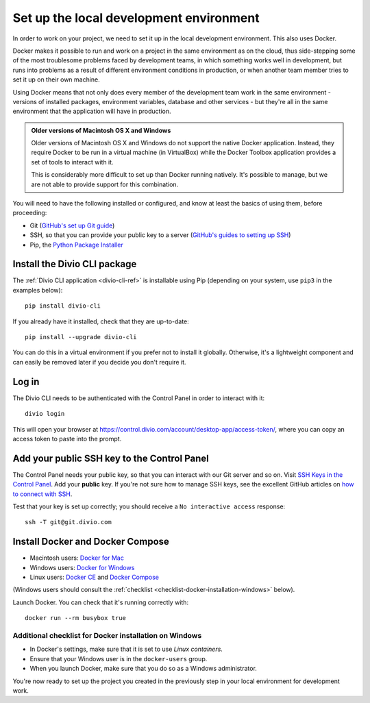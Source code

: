 .. _tutorial-installation:

Set up the local development environment
========================================

In order to work on your project, we need to set it up in the local development environment. This also uses Docker.

Docker makes it possible to run and work on a project in the same environment as on the cloud, thus side-stepping some
of the most troublesome problems faced by development teams, in which something works well in development, but runs
into problems as a result of different environment conditions in production, or when another team member tries to set
it up on their own machine.

Using Docker means that not only does every member of the development team work in the same environment - versions of
installed packages, environment variables, database and other services - but they're all in the same environment that
the application will have in production.


..  admonition:: Older versions of Macintosh OS X and Windows

    Older versions of Macintosh OS X and Windows do not support the native Docker application.
    Instead, they require Docker to be run in a virtual machine (in VirtualBox) while the Docker
    Toolbox application provides a set of tools to interact with it.

    This is considerably more difficult to set up than Docker running natively. It's possible to
    manage, but we are not able to provide support for this combination.

You will need to have the following installed or configured, and know at least the basics of using them, before
proceeding:

* Git (`GitHub's set up Git guide <https://help.github.com/en/github/getting-started-with-github/set-up-git>`_)
* SSH, so that you can provide your public key to a server (`GitHub's guides to setting up SSH
  <https://help.github.com/en/github/authenticating-to-github/connecting-to-github-with-ssh>`_)
* Pip, the `Python Package Installer <https://pip.pypa.io/en/stable/installing/>`_


Install the Divio CLI package
---------------------------------

The :ref:`Divio CLI application <divio-cli-ref>` is installable using Pip (depending on your system, use ``pip3`` in
the examples below)::

    pip install divio-cli

If you already have it installed, check that they are up-to-date::

    pip install --upgrade divio-cli

You can do this in a virtual environment if you prefer not to install it globally. Otherwise, it's a lightweight
component and can easily be removed later if you decide you don't require it.


Log in
------

The Divio CLI needs to be authenticated with the Control Panel in order to
interact with it::

    divio login

This will open your browser at
https://control.divio.com/account/desktop-app/access-token/, where you can copy
an access token to paste into the prompt.


.. _add-public-key:

Add your public SSH key to the Control Panel
--------------------------------------------

The Control Panel needs your public key, so that you can interact with our Git server and so on. Visit `SSH Keys in the
Control Panel <https://control.divio.com/account/ssh-keys/>`_. Add your **public** key. If you're not sure how to
manage SSH keys, see the excellent GitHub articles on `how to connect with SSH
<https://help.github.com/articles/connecting-to-github-with-ssh/>`_.

Test that your key is set up correctly; you should receive a ``No interactive access`` response::

    ssh -T git@git.divio.com


Install Docker and Docker Compose
----------------------------------

* Macintosh users: `Docker for Mac <https://docs.docker.com/docker-for-mac/>`_
* Windows users: `Docker for Windows <https://docs.docker.com/docker-for-windows/>`_
* Linux users: `Docker CE <https://docs.docker.com/install/#server>`_ and `Docker Compose
  <https://docs.docker.com/compose/install/>`_

(Windows users should consult the :ref:`checklist
<checklist-docker-installation-windows>` below).

Launch Docker. You can check that it's running correctly with::

    docker run --rm busybox true


.. _checklist-docker-installation-windows:

Additional checklist for Docker installation on Windows
~~~~~~~~~~~~~~~~~~~~~~~~~~~~~~~~~~~~~~~~~~~~~~~~~~~~~~~~

* In Docker's settings, make sure that it is set to use *Linux containers*.
* Ensure that your Windows user is in the ``docker-users`` group.
* When you launch Docker, make sure that you do so as a Windows administrator.


You're now ready to set up the project you created in the previously step in your local environment for development
work.

